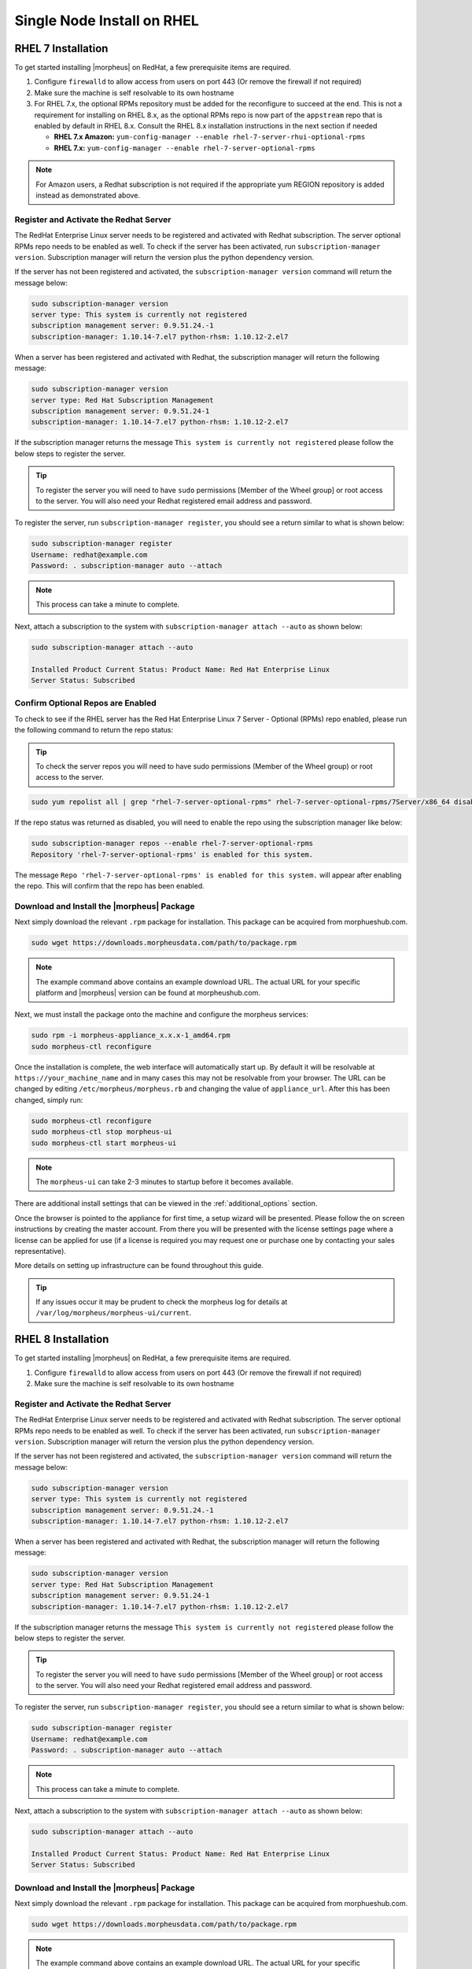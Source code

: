 Single Node Install on RHEL
^^^^^^^^^^^^^^^^^^^^^^^^^^^

RHEL 7 Installation
```````````````````

To get started installing |morpheus| on RedHat, a few prerequisite items are required.

#. Configure ``firewalld`` to allow access from users on port 443 (Or remove the firewall if not required)
#. Make sure the machine is self resolvable to its own hostname
#. For RHEL 7.x, the optional RPMs repository must be added for the reconfigure to succeed at the end. This is not a requirement for installing on RHEL 8.x, as the optional RPMs repo is now part of the ``appstream`` repo that is enabled by default in RHEL 8.x. Consult the RHEL 8.x installation instructions in the next section if needed

   *  **RHEL 7.x Amazon:** ``yum-config-manager --enable rhel-7-server-rhui-optional-rpms``
   *  **RHEL 7.x:** ``yum-config-manager --enable rhel-7-server-optional-rpms``

.. NOTE:: For Amazon users, a Redhat subscription is not required if the appropriate yum REGION repository is added instead as demonstrated above.

Register and Activate the Redhat Server
.......................................

The RedHat Enterprise Linux server needs to be registered and activated with Redhat subscription. The server optional RPMs repo needs to be enabled as well. To check if the server has been activated, run ``subscription-manager version``. Subscription manager will return the version plus the python dependency version.

If the server has not been registered and activated, the ``subscription-manager version`` command will return the message below:

.. code-block:: bash

   sudo subscription-manager version
   server type: This system is currently not registered
   subscription management server: 0.9.51.24.-1
   subscription-manager: 1.10.14-7.el7 python-rhsm: 1.10.12-2.el7

When a server has been registered and activated with Redhat, the subscription manager will return the following message:

.. code-block:: bash

  sudo subscription-manager version
  server type: Red Hat Subscription Management
  subscription management server: 0.9.51.24-1
  subscription-manager: 1.10.14-7.el7 python-rhsm: 1.10.12-2.el7

If the subscription manager returns the message ``This system is currently not registered`` please follow the below steps to register the server.

.. TIP:: To register the server you will need to have ``sudo`` permissions [Member of the Wheel group] or root access to the server. You will also need your Redhat registered email address and password.

To register the server, run ``subscription-manager register``, you should see a return similar to what is shown below:

.. code-block:: bash

  sudo subscription-manager register
  Username: redhat@example.com
  Password: . subscription-manager auto --attach

.. NOTE:: This process can take a minute to complete.

Next, attach a subscription to the system with ``subscription-manager attach --auto`` as shown below:

.. code-block:: bash

  sudo subscription-manager attach --auto

  Installed Product Current Status: Product Name: Red Hat Enterprise Linux
  Server Status: Subscribed

Confirm Optional Repos are Enabled
..................................

To check to see if the RHEL server has the Red Hat Enterprise Linux 7 Server - Optional (RPMs) repo enabled, please run the following command to return the repo status:

.. TIP:: To check the server repos you will need to have sudo permissions (Member of the Wheel group) or root access to the server.

.. code-block:: bash

  sudo yum repolist all | grep "rhel-7-server-optional-rpms" rhel-7-server-optional-rpms/7Server/x86_64 disabled

If the repo status was returned as disabled, you will need to enable the repo using the subscription manager like below:

.. code-block:: bash

  sudo subscription-manager repos --enable rhel-7-server-optional-rpms
  Repository 'rhel-7-server-optional-rpms' is enabled for this system.

The message ``Repo 'rhel-7-server-optional-rpms' is enabled for this system.`` will appear after enabling the repo. This will confirm that the repo has been enabled.

Download and Install the |morpheus| Package
...........................................

Next simply download the relevant ``.rpm`` package for installation. This package can be acquired from morphueshub.com.

.. code-block:: bash

  sudo wget https://downloads.morpheusdata.com/path/to/package.rpm

.. NOTE:: The example command above contains an example download URL. The actual URL for your specific platform and |morpheus| version can be found at morpheushub.com.

Next, we must install the package onto the machine and configure the morpheus services:

.. code-block:: bash

  sudo rpm -i morpheus-appliance_x.x.x-1_amd64.rpm
  sudo morpheus-ctl reconfigure

Once the installation is complete, the web interface will automatically start up. By default it will be resolvable at ``https://your_machine_name`` and in many cases this may not be resolvable from your browser. The URL can be changed by editing ``/etc/morpheus/morpheus.rb`` and changing the value of ``appliance_url``. After this has been changed, simply run:

.. code-block:: bash

  sudo morpheus-ctl reconfigure
  sudo morpheus-ctl stop morpheus-ui
  sudo morpheus-ctl start morpheus-ui

.. NOTE:: The ``morpheus-ui`` can take 2-3 minutes to startup before it becomes available.

There are additional install settings that can be viewed in the :ref:`additional_options` section.

Once the browser is pointed to the appliance for first time, a setup wizard will be presented. Please follow the on screen instructions by creating the master account. From there you will be presented with the license settings page where a license can be applied for use (if a license is required you may request one or purchase one by contacting your sales representative).

More details on setting up infrastructure can be found throughout this guide.

.. TIP:: If any issues occur it may be prudent to check the morpheus log for details at ``/var/log/morpheus/morpheus-ui/current``.

RHEL 8 Installation
```````````````````

To get started installing |morpheus| on RedHat, a few prerequisite items are required.

#. Configure ``firewalld`` to allow access from users on port 443 (Or remove the firewall if not required)
#. Make sure the machine is self resolvable to its own hostname

Register and Activate the Redhat Server
.......................................

The RedHat Enterprise Linux server needs to be registered and activated with Redhat subscription. The server optional RPMs repo needs to be enabled as well. To check if the server has been activated, run ``subscription-manager version``. Subscription manager will return the version plus the python dependency version.

If the server has not been registered and activated, the ``subscription-manager version`` command will return the message below:

.. code-block:: bash

   sudo subscription-manager version
   server type: This system is currently not registered
   subscription management server: 0.9.51.24.-1
   subscription-manager: 1.10.14-7.el7 python-rhsm: 1.10.12-2.el7

When a server has been registered and activated with Redhat, the subscription manager will return the following message:

.. code-block:: bash

  sudo subscription-manager version
  server type: Red Hat Subscription Management
  subscription management server: 0.9.51.24-1
  subscription-manager: 1.10.14-7.el7 python-rhsm: 1.10.12-2.el7

If the subscription manager returns the message ``This system is currently not registered`` please follow the below steps to register the server.

.. TIP:: To register the server you will need to have ``sudo`` permissions [Member of the Wheel group] or root access to the server. You will also need your Redhat registered email address and password.

To register the server, run ``subscription-manager register``, you should see a return similar to what is shown below:

.. code-block:: bash

  sudo subscription-manager register
  Username: redhat@example.com
  Password: . subscription-manager auto --attach

.. NOTE:: This process can take a minute to complete.

Next, attach a subscription to the system with ``subscription-manager attach --auto`` as shown below:

.. code-block:: bash

  sudo subscription-manager attach --auto

  Installed Product Current Status: Product Name: Red Hat Enterprise Linux
  Server Status: Subscribed

Download and Install the |morpheus| Package
...........................................

Next simply download the relevant ``.rpm`` package for installation. This package can be acquired from morphueshub.com.

.. code-block:: bash

  sudo wget https://downloads.morpheusdata.com/path/to/package.rpm

.. NOTE:: The example command above contains an example download URL. The actual URL for your specific platform and |morpheus| version can be found at morpheushub.com.

Next, we must install the package onto the machine and configure the morpheus services:

.. NOTE:: If installing on RHEL 8.0 or 8.1, ensure the PowerTools repo is enabled by running the command ``sudo dnf config-manager –set-enabled PowerTools`` prior to running the reconfigure step shown below. The reconfigure will fail if PowerTools is not enabled. RHEL 8.2+ enables PowerTools by default and this check should not be necessary in that case.

.. code-block:: bash

  sudo rpm -i morpheus-appliance_x.x.x-1_amd64.rpm
  sudo morpheus-ctl reconfigure

Once the installation is complete, the web interface will automatically start up. By default it will be resolvable at ``https://your_machine_name`` and in many cases this may not be resolvable from your browser. The URL can be changed by editing ``/etc/morpheus/morpheus.rb`` and changing the value of ``appliance_url``. After this has been changed, simply run:

.. code-block:: bash

  sudo morpheus-ctl reconfigure
  sudo morpheus-ctl stop morpheus-ui
  sudo morpheus-ctl start morpheus-ui

.. NOTE:: The ``morpheus-ui`` can take 2-3 minutes to startup before it becomes available.

There are additional install settings that can be viewed in the :ref:`additional_options` section.

Once the browser is pointed to the appliance for first time, a setup wizard will be presented. Please follow the on screen instructions by creating the master account. From there you will be presented with the license settings page where a license can be applied for use (if a license is required you may request one or purchase one by contacting your sales representative).

More details on setting up infrastructure can be found throughout this guide.

.. TIP:: If any issues occur it may be prudent to check the morpheus log for details at ``/var/log/morpheus/morpheus-ui/current``.
